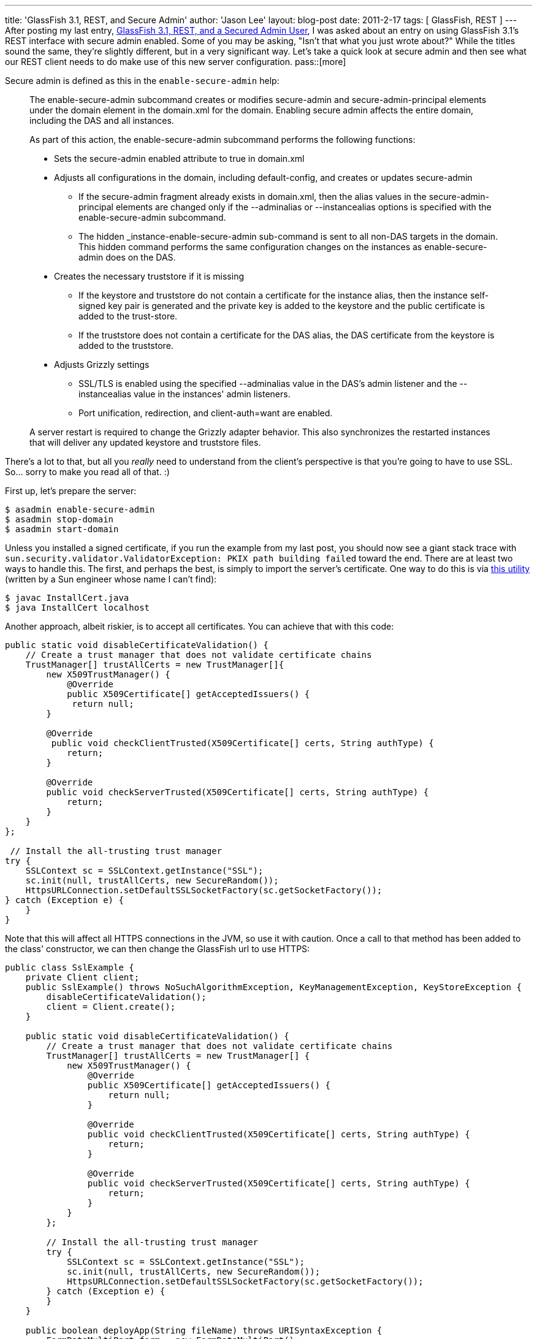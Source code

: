 ---
title: 'GlassFish 3.1, REST, and Secure Admin'
author: 'Jason Lee'
layout: blog-post
date: 2011-2-17
tags: [ GlassFish, REST ]
---
After posting my last entry, link:/posts/2011/02/17/glassfish-3-1-rest-and-a-secured-admin-user[GlassFish 3.1, REST, and a Secured Admin User], I was asked about an entry on using GlassFish 3.1's REST interface with secure admin enabled. Some of you may be asking, "Isn't that what you just wrote about?" While the titles sound the same, they're slightly different, but in a very significant way. Let's take a quick look at secure admin and then see what our REST client needs to do make use of this new server configuration.
pass::[more]

Secure admin is defined as this in the `enable-secure-admin` help:

_____
The enable-secure-admin subcommand creates or modifies secure-admin and secure-admin-principal elements under the domain element in the domain.xml for the domain. Enabling secure admin affects the entire domain, including the DAS and all instances.

As part of this action, the enable-secure-admin subcommand performs the following functions:

* Sets the secure-admin enabled attribute to true in domain.xml
* Adjusts all configurations in the domain, including default-config, and creates or updates secure-admin
- If the secure-admin fragment already exists in domain.xml, then the alias values in the secure-admin-principal elements are changed only if the --adminalias or --instancealias options is specified with the enable-secure-admin subcommand.
- The hidden _instance-enable-secure-admin sub-command is sent to all non-DAS targets in the domain. This hidden command performs the same configuration changes on the instances as enable-secure-admin does on the DAS.
* Creates the necessary truststore if it is missing
- If the keystore and truststore do not contain a certificate for the instance alias, then the instance self-signed key pair is generated and the private key is added to the keystore and the public certificate is added to the trust-store.
- If the truststore does not contain a certificate for the DAS alias, the DAS certificate from the keystore is added to the truststore.
* Adjusts Grizzly settings
- SSL/TLS is enabled using the specified --adminalias value in the DAS's admin listener and the --instancealias value in the instances' admin listeners.
- Port unification, redirection, and client-auth=want are enabled.

A server restart is required to change the Grizzly adapter behavior. This also synchronizes the restarted instances that will deliver any updated keystore and truststore files.
_____

There's a lot to that, but all you _really_ need to understand from the client's perspective is that you're going to have to use SSL. So... sorry to make you read all of that. :)

First up, let's prepare the server:

[source, bash]
-----
$ asadmin enable-secure-admin
$ asadmin stop-domain
$ asadmin start-domain
-----

Unless you installed a signed certificate, if you run the example from my last post, you should now see a giant stack trace with `sun.security.validator.ValidatorException: PKIX path building failed` toward the end. There are at least two ways to handle this. The first, and perhaps the best, is simply to import the server's certificate. One way to do this is via http://blogs.sun.com/andreas/resource/InstallCert.java[this utility] (written by a Sun engineer whose name I can't find):

[source, bash]
-----
$ javac InstallCert.java
$ java InstallCert localhost
-----

Another approach, albeit riskier, is to accept all certificates. You can achieve that with this code:

[source,java]
-----
public static void disableCertificateValidation() {
    // Create a trust manager that does not validate certificate chains
    TrustManager[] trustAllCerts = new TrustManager[]{
        new X509TrustManager() {
            @Override
            public X509Certificate[] getAcceptedIssuers() {
             return null;
        }

        @Override
         public void checkClientTrusted(X509Certificate[] certs, String authType) {
            return;
        }

        @Override
        public void checkServerTrusted(X509Certificate[] certs, String authType) {
            return;
        }
    }
};

 // Install the all-trusting trust manager
try {
    SSLContext sc = SSLContext.getInstance("SSL");
    sc.init(null, trustAllCerts, new SecureRandom());
    HttpsURLConnection.setDefaultSSLSocketFactory(sc.getSocketFactory());
} catch (Exception e) {
    }
}
-----

Note that this will affect all HTTPS connections in the JVM, so use it with caution. Once a call to that method has been added to the class' constructor, we can then change the GlassFish url to use HTTPS:

[source,java]
-----
public class SslExample {
    private Client client;
    public SslExample() throws NoSuchAlgorithmException, KeyManagementException, KeyStoreException {
        disableCertificateValidation();
        client = Client.create();
    }

    public static void disableCertificateValidation() {
        // Create a trust manager that does not validate certificate chains
        TrustManager[] trustAllCerts = new TrustManager[] {
            new X509TrustManager() {
                @Override
                public X509Certificate[] getAcceptedIssuers() {
                    return null;
                }

                @Override
                public void checkClientTrusted(X509Certificate[] certs, String authType) {
                    return;
                }

                @Override
                public void checkServerTrusted(X509Certificate[] certs, String authType) {
                    return;
                }
            }
        };

        // Install the all-trusting trust manager
        try {
            SSLContext sc = SSLContext.getInstance("SSL");
            sc.init(null, trustAllCerts, new SecureRandom());
            HttpsURLConnection.setDefaultSSLSocketFactory(sc.getSocketFactory());
        } catch (Exception e) {
        }
    }

    public boolean deployApp(String fileName) throws URISyntaxException {
        FormDataMultiPart form = new FormDataMultiPart();
        form.getBodyParts().add(new FileDataBodyPart("id", new File(fileName)));
        form.field("name", fileName.substring(0, fileName.indexOf(".")), 
            MediaType.TEXT_PLAIN_TYPE);
        form.field("contextroot", fileName.substring(0, fileName.indexOf(".")), 
            MediaType.TEXT_PLAIN_TYPE);
        form.field("force", "true", MediaType.TEXT_PLAIN_TYPE);
        ClientResponse response = 
            client.resource("https://localhost:4848/management/domain/applications/application/")
                .type(MediaType.MULTIPART_FORM_DATA)
                .accept(MediaType.APPLICATION_JSON)
                .post(ClientResponse.class, form);
        return response.getStatus() == 200;
    }

    public static void main(String... args) {
        try {
            SslExample example = new SslExample();
            if (example.deployApp(args[0])) {
                System.out.println("Success");
            } else {
                System.out.println("Failure");
            }
        } catch (Exception e) {
            e.printStackTrace();
        }
    }
}
-----

There _are_ likely cleaner, safer ways of going about this, but this will certainly get you going.
